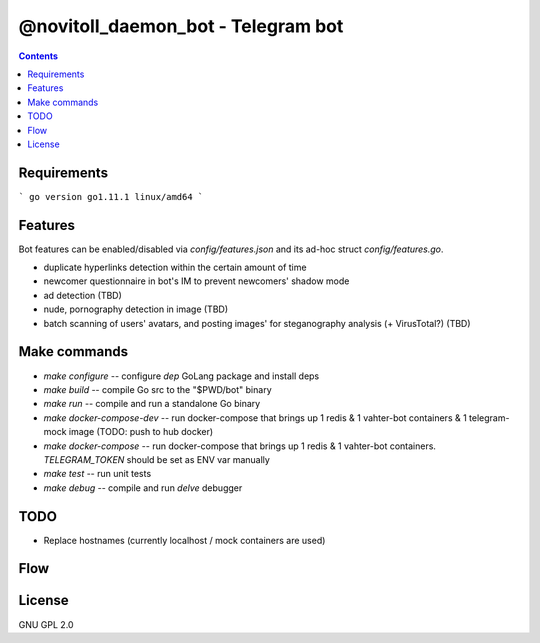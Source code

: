 @novitoll_daemon_bot - Telegram bot
=====

.. contents::

Requirements
-------

```
go version go1.11.1 linux/amd64
```

Features
-------

Bot features can be enabled/disabled via `config/features.json` and its ad-hoc struct `config/features.go`.

* duplicate hyperlinks detection within the certain amount of time
* newcomer questionnaire in bot's IM to prevent newcomers' shadow mode
* ad detection (TBD)
* nude, pornography detection in image (TBD)
* batch scanning of users' avatars, and posting images' for steganography analysis (+ VirusTotal?) (TBD)

Make commands
-------
* `make configure` -- configure `dep` GoLang package and install deps
* `make build` -- compile Go src to the "$PWD/bot" binary
* `make run` -- compile and run a standalone Go binary
* `make docker-compose-dev` -- run docker-compose that brings up 1 redis & 1 vahter-bot containers & 1 telegram-mock image (TODO: push to hub docker)
* `make docker-compose` -- run docker-compose that brings up 1 redis & 1 vahter-bot containers. `TELEGRAM_TOKEN` should be set as ENV var manually
* `make test` -- run unit tests
* `make debug` -- compile and run `delve` debugger

TODO
-------
* Replace hostnames (currently localhost / mock containers are used)

Flow
-------

.. image:: docs/flow.jpg

License
-------
GNU GPL 2.0
